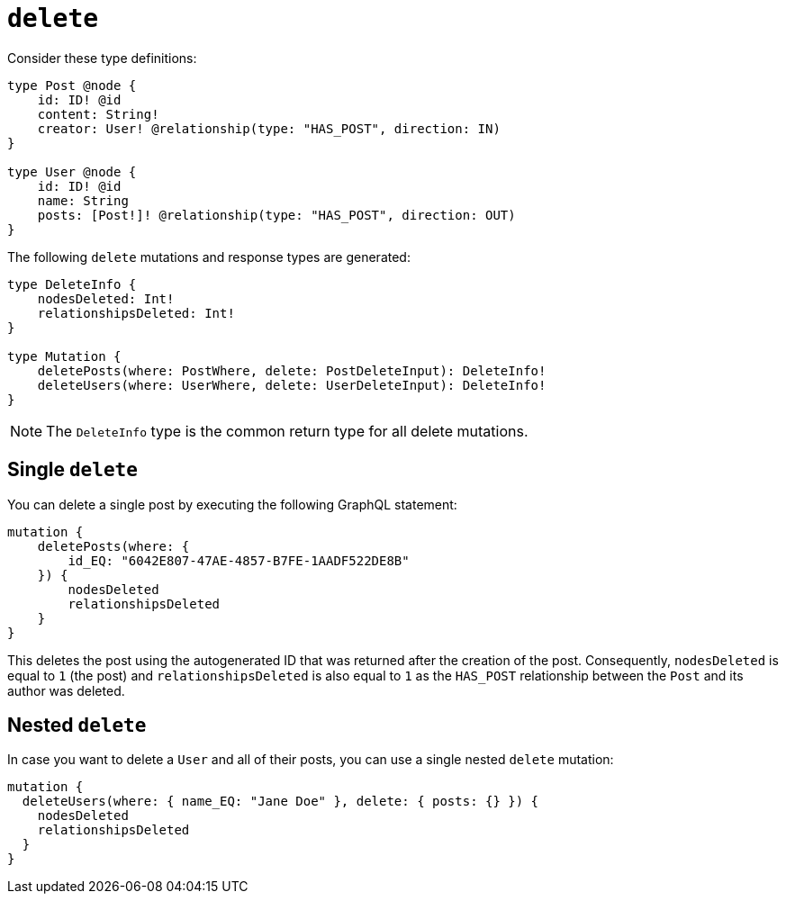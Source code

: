 [[mutations-delete]]
:description: This page describes how to delete nodes using mutations.


= `delete`

Consider these type definitions:

[source, graphql, indent=0]
----
type Post @node {
    id: ID! @id
    content: String!
    creator: User! @relationship(type: "HAS_POST", direction: IN)
}

type User @node {
    id: ID! @id
    name: String
    posts: [Post!]! @relationship(type: "HAS_POST", direction: OUT)
}
----

The following `delete` mutations and response types are generated:

[source, graphql, indent=0]
----
type DeleteInfo {
    nodesDeleted: Int!
    relationshipsDeleted: Int!
}

type Mutation {
    deletePosts(where: PostWhere, delete: PostDeleteInput): DeleteInfo!
    deleteUsers(where: UserWhere, delete: UserDeleteInput): DeleteInfo!
}
----

[NOTE]
====
The `DeleteInfo` type is the common return type for all delete mutations.
====

== Single `delete`

You can delete a single post by executing the following GraphQL statement:

[source, graphql, indent=0]
----
mutation {
    deletePosts(where: {
        id_EQ: "6042E807-47AE-4857-B7FE-1AADF522DE8B"
    }) {
        nodesDeleted
        relationshipsDeleted
    }
}
----

This deletes the post using the autogenerated ID that was returned after the creation of the post.
Consequently, `nodesDeleted` is equal to `1` (the post) and `relationshipsDeleted` is also equal to `1` as the `HAS_POST` relationship between the `Post` and its author was deleted.

== Nested `delete`

In case you want to delete a `User` and all of their posts, you can use a single nested `delete` mutation:

[source, graphql, indent=0]
----
mutation {
  deleteUsers(where: { name_EQ: "Jane Doe" }, delete: { posts: {} }) {
    nodesDeleted
    relationshipsDeleted
  }
}